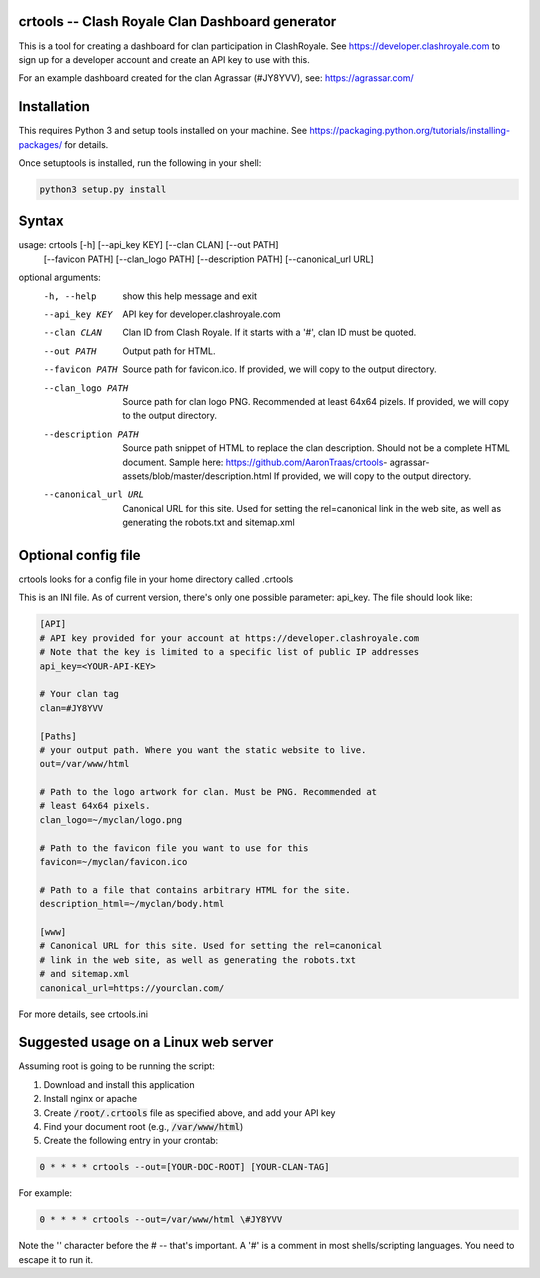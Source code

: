 ==================================================
crtools -- Clash Royale Clan Dashboard generator
==================================================

This is a tool for creating a dashboard for clan participation in ClashRoyale.
See https://developer.clashroyale.com to sign up for a developer account and
create an API key to use with this.

For an example dashboard created for the clan Agrassar (#JY8YVV), see: https://agrassar.com/

==================================================
Installation
==================================================

This requires Python 3 and setup tools installed on your machine. See
https://packaging.python.org/tutorials/installing-packages/ for details.

Once setuptools is installed, run the following in your shell:

.. code:: 

  python3 setup.py install
  
==================================================
Syntax
==================================================

usage: crtools [-h] [--api_key KEY] [--clan CLAN] [--out PATH]
               [--favicon PATH] [--clan_logo PATH] [--description PATH]
               [--canonical_url URL]

optional arguments:
  -h, --help           show this help message and exit
  --api_key KEY        API key for developer.clashroyale.com
  --clan CLAN          Clan ID from Clash Royale. If it starts with a '#',
                       clan ID must be quoted.
  --out PATH           Output path for HTML.
  --favicon PATH       Source path for favicon.ico. If provided, we will copy
                       to the output directory.
  --clan_logo PATH     Source path for clan logo PNG. Recommended at least
                       64x64 pizels. If provided, we will copy to the output
                       directory.
  --description PATH   Source path snippet of HTML to replace the clan
                       description. Should not be a complete HTML document.
                       Sample here: https://github.com/AaronTraas/crtools-
                       agrassar-assets/blob/master/description.html If
                       provided, we will copy to the output directory.
  --canonical_url URL  Canonical URL for this site. Used for setting the
                       rel=canonical link in the web site, as well as
                       generating the robots.txt and sitemap.xml

==================================================
Optional config file
==================================================

crtools looks for a config file in your home directory called .crtools

This is an INI file. As of current version, there's only one possible
parameter: api_key. The file should look like:

.. code:: ini

  [API]
  # API key provided for your account at https://developer.clashroyale.com
  # Note that the key is limited to a specific list of public IP addresses
  api_key=<YOUR-API-KEY>

  # Your clan tag
  clan=#JY8YVV

  [Paths]
  # your output path. Where you want the static website to live.
  out=/var/www/html

  # Path to the logo artwork for clan. Must be PNG. Recommended at 
  # least 64x64 pixels.
  clan_logo=~/myclan/logo.png

  # Path to the favicon file you want to use for this
  favicon=~/myclan/favicon.ico

  # Path to a file that contains arbitrary HTML for the site.
  description_html=~/myclan/body.html

  [www]
  # Canonical URL for this site. Used for setting the rel=canonical
  # link in the web site, as well as generating the robots.txt
  # and sitemap.xml
  canonical_url=https://yourclan.com/

For more details, see crtools.ini

==================================================
Suggested usage on a Linux web server
==================================================

Assuming root is going to be running the script:

1. Download and install this application
2. Install nginx or apache
3. Create :code:`/root/.crtools` file as specified above, and add your API key
4. Find your document root (e.g., :code:`/var/www/html`)
5. Create the following entry in your crontab:

.. code::

  0 * * * * crtools --out=[YOUR-DOC-ROOT] [YOUR-CLAN-TAG]
  
For example:

.. code::

  0 * * * * crtools --out=/var/www/html \#JY8YVV

Note the '\' character before the # -- that's important. A '#' is a comment in
most shells/scripting languages. You need to escape it to run it.
